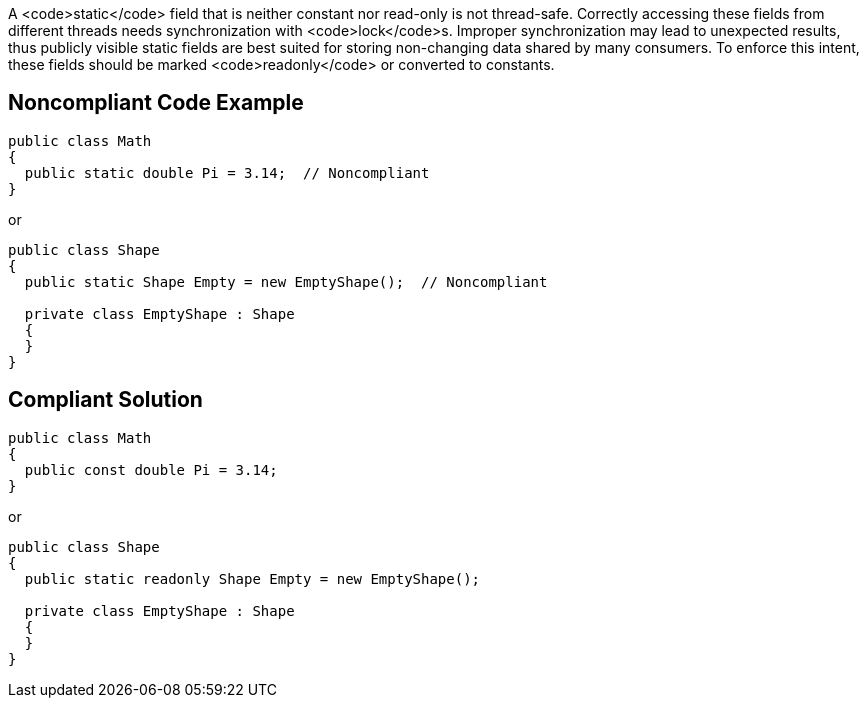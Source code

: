 A <code>static</code> field that is neither constant nor read-only is not thread-safe. Correctly accessing these fields from different threads needs synchronization with <code>lock</code>s. Improper synchronization may lead to unexpected results, thus publicly visible static fields are best suited for storing non-changing data shared by many consumers. To enforce this intent, these fields should be marked <code>readonly</code> or converted to constants.


== Noncompliant Code Example

----
public class Math
{
  public static double Pi = 3.14;  // Noncompliant
} 
----
or

----
public class Shape
{
  public static Shape Empty = new EmptyShape();  // Noncompliant

  private class EmptyShape : Shape
  {
  } 
} 
----


== Compliant Solution

----
public class Math
{
  public const double Pi = 3.14;
} 
----
or

----
public class Shape
{
  public static readonly Shape Empty = new EmptyShape(); 

  private class EmptyShape : Shape
  {
  } 
} 
----

